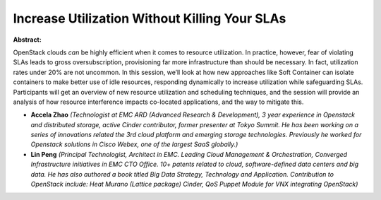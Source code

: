 Increase Utilization Without Killing Your SLAs
~~~~~~~~~~~~~~~~~~~~~~~~~~~~~~~~~~~~~~~~~~~~~~

**Abstract:**

OpenStack clouds *can* be highly efficient when it comes to resource utilization. In practice, however, fear of violating SLAs leads to gross over­subscription, provisioning far more infrastructure than should be necessary. In fact, utilization rates under 20% are not uncommon. In this session, we’ll look at how new approaches like Soft Container can isolate containers to make better use of idle resources, responding dynamically to increase utilization while safeguarding SLAs. Participants will get an overview of new resource utilization and scheduling techniques, and the session will provide an analysis of how resource interference impacts co-­located applications, and the way to mitigate this.


* **Accela Zhao** *(Technologist at EMC ARD (Advanced Research & Development), 3 year experience in Openstack and distributed storage, active Cinder contributor, former presenter at Tokyo Summit. He has been working on a series of innovations related the 3rd cloud platform and emerging storage technologies. Previously he worked for Openstack solutions in Cisco Webex, one of the largest SaaS globally.)*

* **Lin Peng** *(Principal Technologist, Architect in EMC. Leading Cloud Management & Orchestration, Converged Infrastructure initiatives in EMC CTO Office. 10+ patents related to cloud, software-defined data centers and big data. He has also authored a book titled Big Data Strategy, Technology and Application. Contribution to OpenStack include: Heat Murano (Lattice package) Cinder, QoS Puppet Module for VNX integrating OpenStack)*
